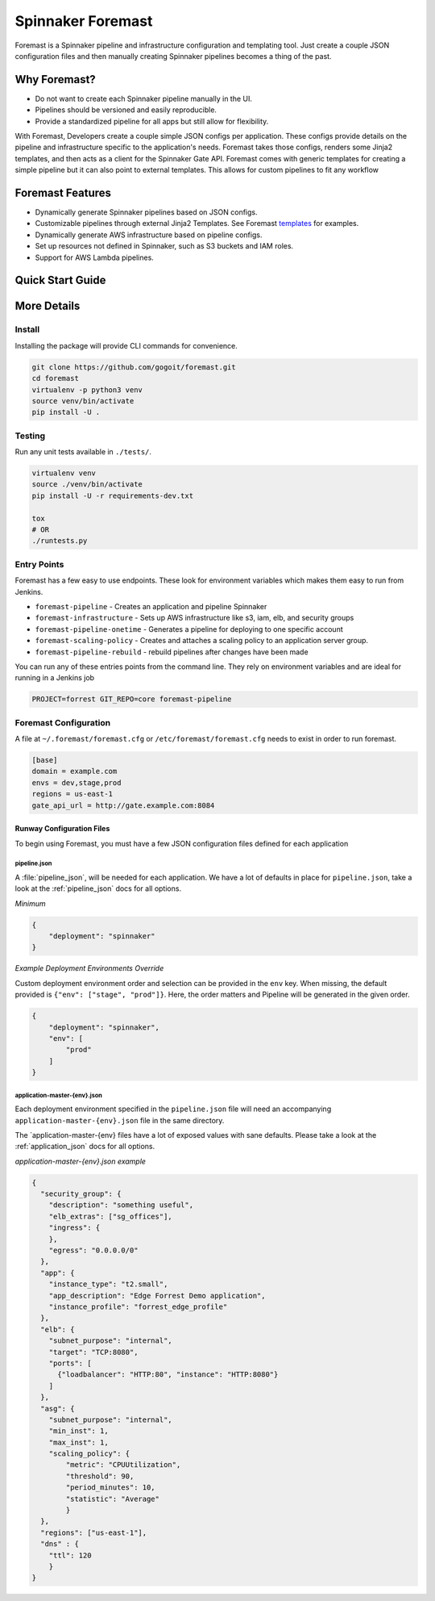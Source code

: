 Spinnaker Foremast
==================

Foremast is a Spinnaker pipeline and infrastructure configuration and templating tool. 
Just create a couple JSON configuration files and then manually creating Spinnaker pipelines becomes a thing of the past.


Why Foremast?
-------------

- Do not want to create each Spinnaker pipeline manually in the UI.
- Pipelines should be versioned and easily reproducible.
- Provide a standardized pipeline for all apps but still allow for flexibility.

With Foremast, Developers create a couple simple JSON configs per application. 
These configs provide details on the pipeline and infrastructure specific to the application's needs. 
Foremast takes those configs, renders some Jinja2 templates, and then acts as a client for the 
Spinnaker Gate API. Foremast comes with generic templates for creating a simple pipeline but it can also 
point to external templates. This allows for custom pipelines to fit any workflow

Foremast Features
-----------------

- Dynamically generate Spinnaker pipelines based on JSON configs.
- Customizable pipelines through external Jinja2 Templates. See Foremast templates_ for examples.
- Dynamically generate AWS infrastructure based on pipeline configs.
- Set up resources not defined in Spinnaker, such as S3 buckets and IAM roles.
- Support for AWS Lambda pipelines.

.. _templates: https://github.com/gogoair/foremast-template-examples/

Quick Start Guide
-----------------


More Details
------------


Install
~~~~~~~

Installing the package will provide CLI commands for convenience.

.. code-block:: bash

    git clone https://github.com/gogoit/foremast.git
    cd foremast
    virtualenv -p python3 venv
    source venv/bin/activate
    pip install -U .

Testing
~~~~~~~

Run any unit tests available in ``./tests/``.

.. code-block:: bash

    virtualenv venv
    source ./venv/bin/activate
    pip install -U -r requirements-dev.txt

    tox
    # OR
    ./runtests.py

Entry Points
~~~~~~~~~~~~~

Foremast has a few easy to use endpoints. These look for environment variables which makes them easy to run from Jenkins.

-  ``foremast-pipeline`` - Creates an application and pipeline Spinnaker
-  ``foremast-infrastructure`` - Sets up AWS infrastructure like s3, iam, elb,
   and security groups
-  ``foremast-pipeline-onetime`` - Generates a pipeline for deploying to one
   specific account
-  ``foremast-scaling-policy`` - Creates and attaches a scaling policy to an
   application server group.
-  ``foremast-pipeline-rebuild`` - rebuild pipelines after changes have been made

You can run any of these entries points from the command line. They rely on
environment variables and are ideal for running in a Jenkins job

.. code-block:: bash

    PROJECT=forrest GIT_REPO=core foremast-pipeline

Foremast Configuration
~~~~~~~~~~~~~~~~~~~~~~
A file at ``~/.foremast/foremast.cfg`` or ``/etc/foremast/foremast.cfg`` needs to exist in order to run foremast.

.. code-block:: bash

    [base]
    domain = example.com
    envs = dev,stage,prod
    regions = us-east-1
    gate_api_url = http://gate.example.com:8084

Runway Configuration Files
^^^^^^^^^^^^^^^^^^^^^^^^^^

To begin using Foremast, you must have a few JSON configuration files defined
for each application

pipeline.json
&&&&&&&&&&&&&&

A :file:`pipeline_json`, will be needed for each application. We have a lot of
defaults in place for ``pipeline.json``, take a look at the :ref:`pipeline_json`
docs for all options.

*Minimum*


.. code-block:: json

    {
        "deployment": "spinnaker"
    }

*Example Deployment Environments Override*

Custom deployment environment order and selection can be provided in the ``env``
key. When missing, the default provided is ``{"env": ["stage", "prod"]}``. Here,
the order matters and Pipeline will be generated in the given order.

.. code-block:: json

    {
        "deployment": "spinnaker",
        "env": [
            "prod"
        ]
    }

application-master-{env}.json
&&&&&&&&&&&&&&&&&&&&&&&&&&&&&

Each deployment environment specified in the ``pipeline.json`` file will need an
accompanying ``application-master-{env}.json`` file in the same directory.

The \`application-master-{env} files have a lot of exposed values with sane
defaults. Please take a look at the :ref:`application_json` docs for all options.

*application-master-{env}.json example*

.. code-block:: json

    {
      "security_group": {
        "description": "something useful",
        "elb_extras": ["sg_offices"],
        "ingress": {
        },
        "egress": "0.0.0.0/0"
      },
      "app": {
        "instance_type": "t2.small",
        "app_description": "Edge Forrest Demo application",
        "instance_profile": "forrest_edge_profile"
      },
      "elb": {
        "subnet_purpose": "internal",
        "target": "TCP:8080",
        "ports": [
          {"loadbalancer": "HTTP:80", "instance": "HTTP:8080"}
        ]
      },
      "asg": {
        "subnet_purpose": "internal",
        "min_inst": 1,
        "max_inst": 1,
        "scaling_policy": {
            "metric": "CPUUtilization",
            "threshold": 90,
            "period_minutes": 10,
            "statistic": "Average"
            }
      },
      "regions": ["us-east-1"],
      "dns" : {
        "ttl": 120
        }
    }
